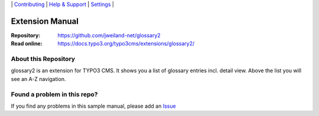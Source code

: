 \|
`Contributing <CONTRIBUTING.rst>`__  \|
`Help & Support <https://typo3.org/help>`__ \|
`Settings <Documentation/Settings.cfg>`__ \|

Extension Manual
================

:Repository:  https://github.com/jweiland-net/glossary2
:Read online: https://docs.typo3.org/typo3cms/extensions/glossary2/

About this Repository
---------------------

glossary2 is an extension for TYPO3 CMS. It shows you a list of glossary entries incl.
detail view. Above the list you will see an A-Z navigation.

Found a problem in this repo?
-----------------------------

If you find any problems in this sample manual, please add an `Issue`_

.. _Adding documentation: https://docs.typo3.org/typo3cms/CoreApiReference/ExtensionArchitecture/Documentation/Index.html
.. _Directory and File Names: https://docs.typo3.org/typo3cms/HowToDocument/GeneralConventions/DirectoryFilenames.html
.. _Issue: https://github.com/jweiland-net/glossary2/issues
